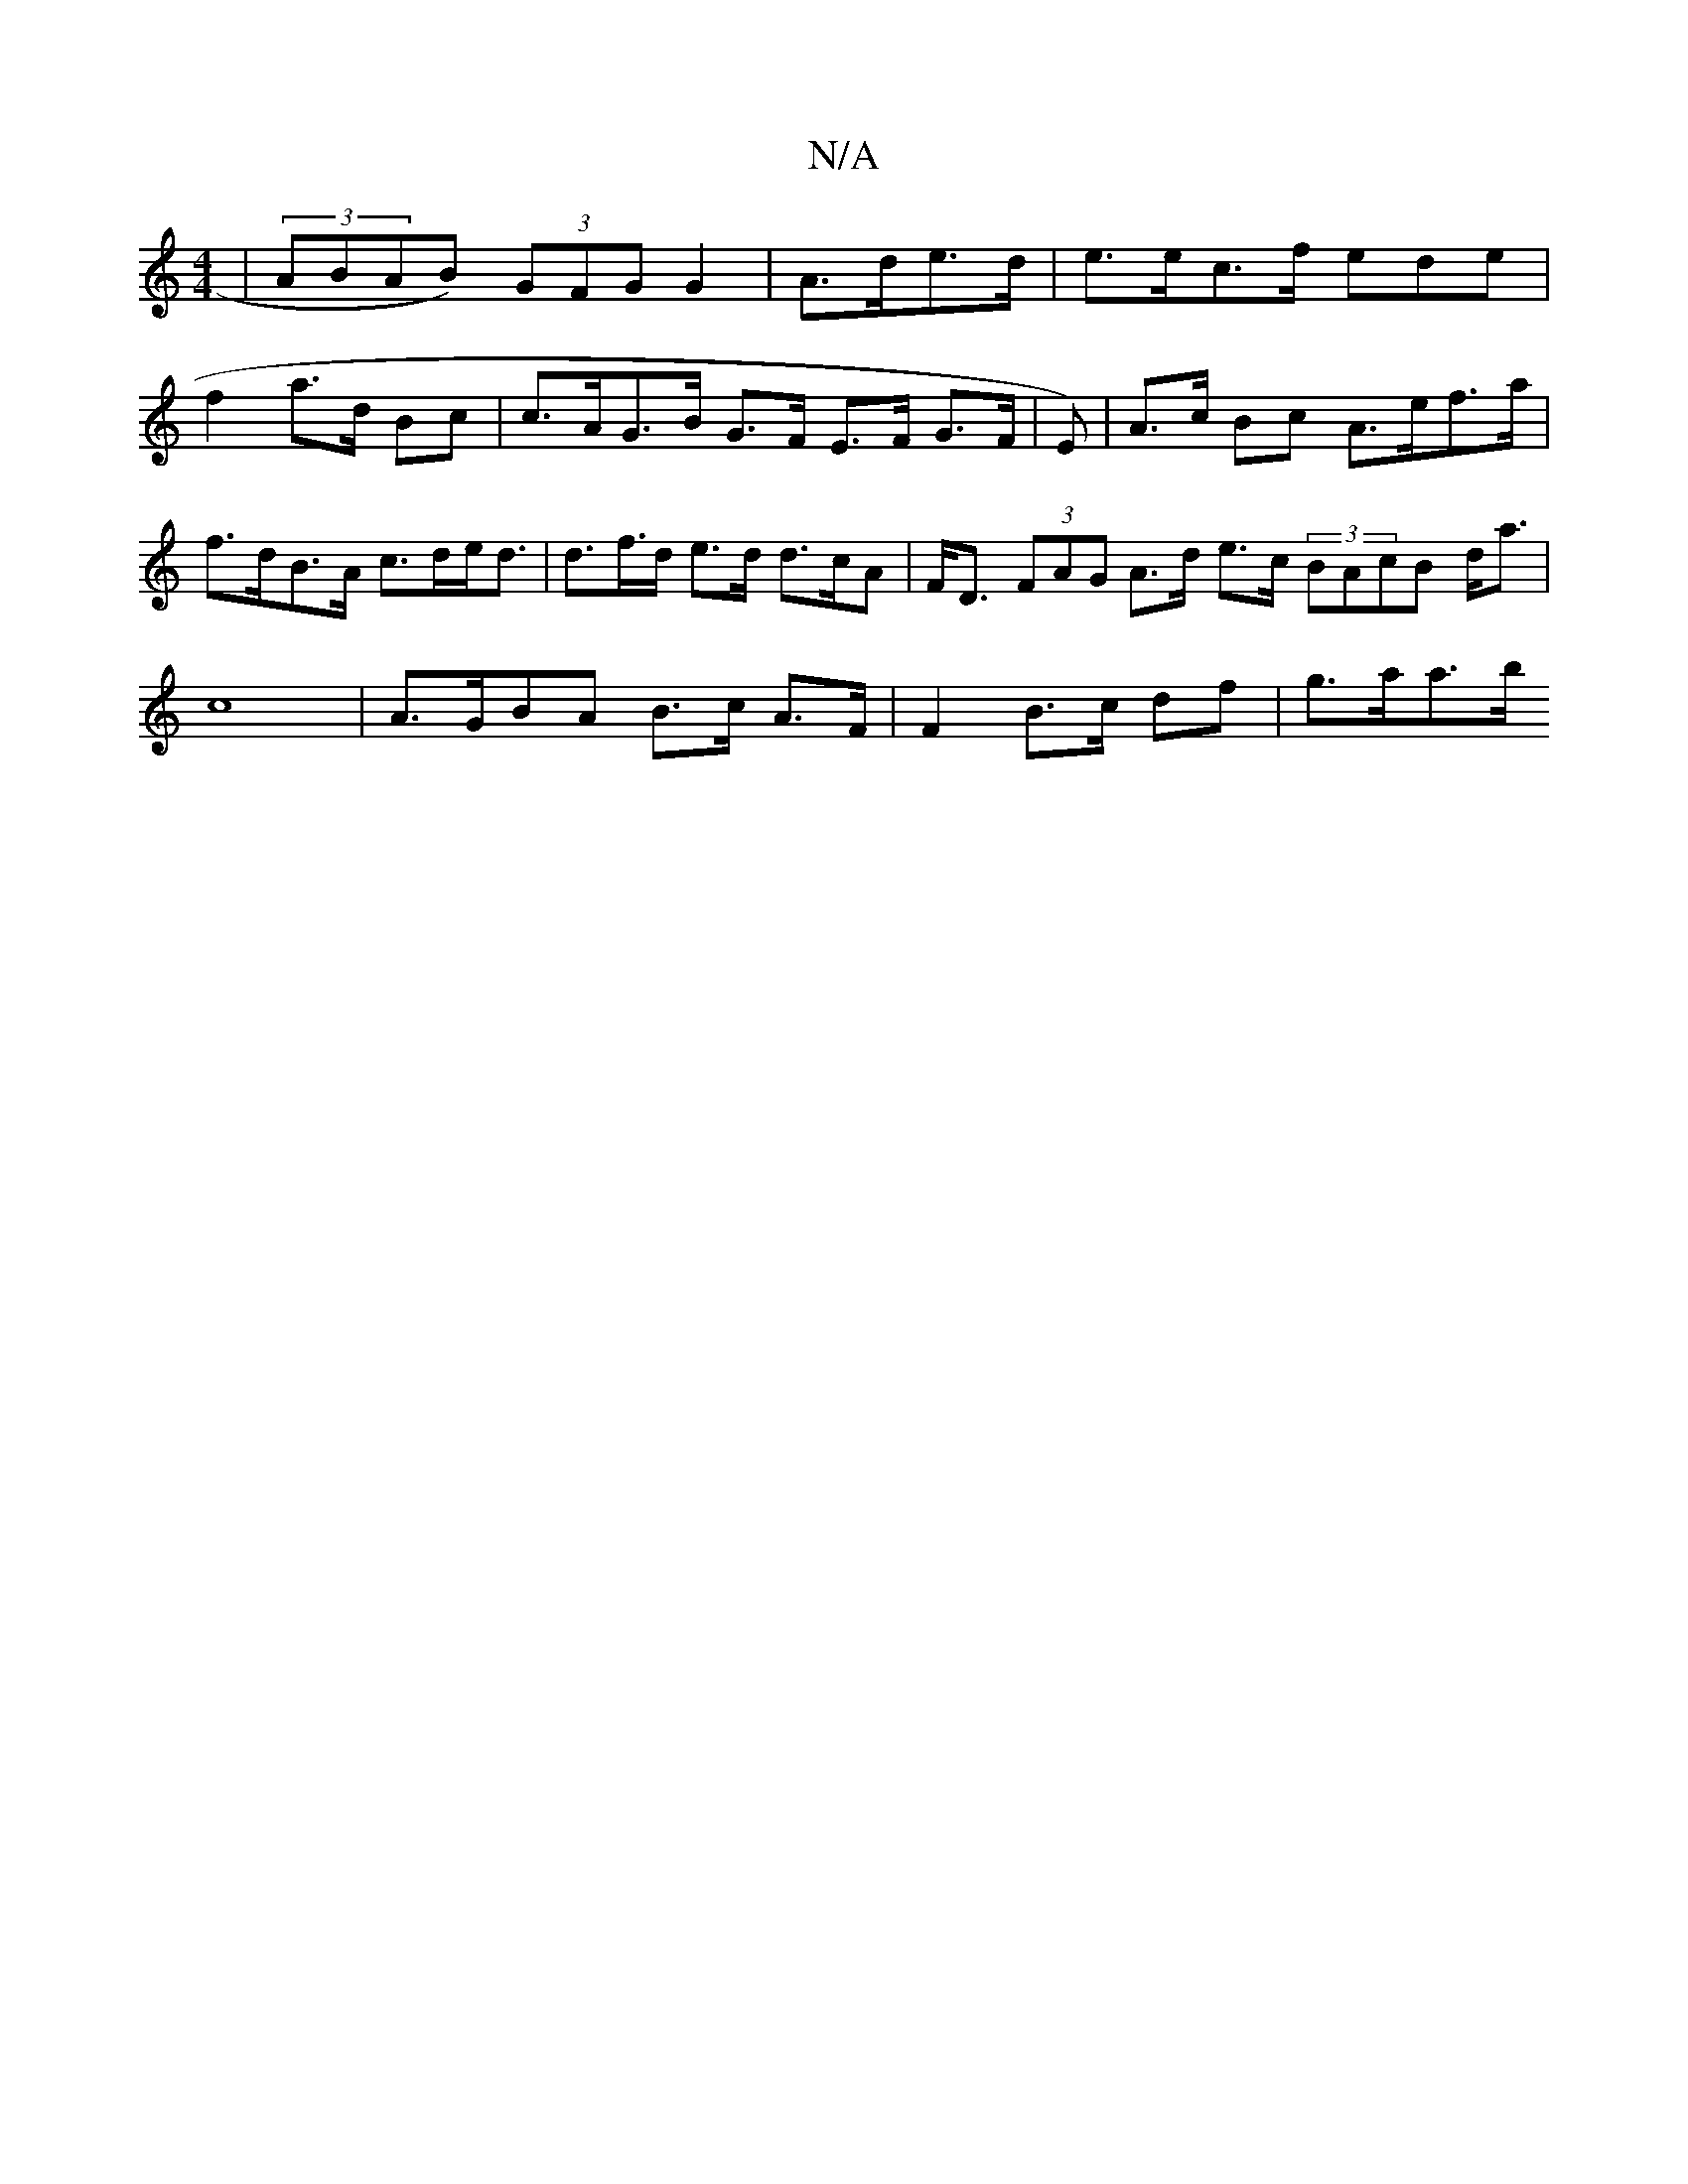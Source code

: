 X:1
T:N/A
M:4/4
R:N/A
K:Cmajor
| (3ABAB) (3GFG G2 | A>de>d| e>ec>f ede|
f2 a>d Bc | c>AG>B G>F E>F G>F | E)|A>c Bc A>ef>a | f>dB>A c>de<d | d>f>d e>d d>cA | F<D (3FAG A>d e>c (3BAcB d<a | c8 | A>GBA B>c A>F | F2 B>c df | g>aa>b [2 